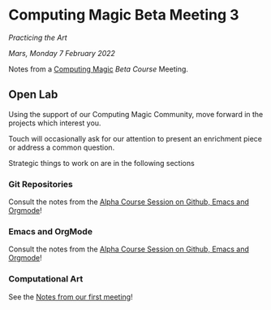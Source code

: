 * Computing Magic Beta Meeting 3
  
/Practicing the Art/
  
/Mars, Monday 7 February 2022/

Notes from a [[https://github.com/GregDavidson/computing-magic][Computing Magic]] [[mars-beta-notes.org][Beta Course]] Meeting.

** Open Lab

Using the support of our Computing Magic Community,
move forward in the projects which interest you.

Touch will occasionally ask for our attention to present an enrichment piece or
address a common question.

Strategic things to work on are in the following sections

*** Git Repositories

Consult the notes from the [[https://github.com/GregDavidson/computing-magic/blob/main/Alpha-Course/Meeting-Notes/2021-10-30-meeting.org][Alpha Course Session on Github, Emacs and Orgmode]]!
    
*** Emacs and OrgMode

Consult the notes from the [[https://github.com/GregDavidson/computing-magic/blob/main/Alpha-Course/Meeting-Notes/2021-10-30-meeting.org][Alpha Course Session on Github, Emacs and Orgmode]]!

*** Computational Art
    
See the [[file:2022-01-24-meeting-1.org][Notes from our first meeting]]!
